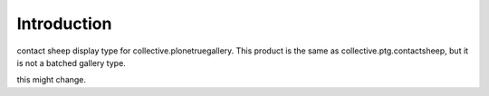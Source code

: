 Introduction
============

contact sheep display type for collective.plonetruegallery.
This product is the same as collective.ptg.contactsheep, but it is not a batched gallery type.

this might change.